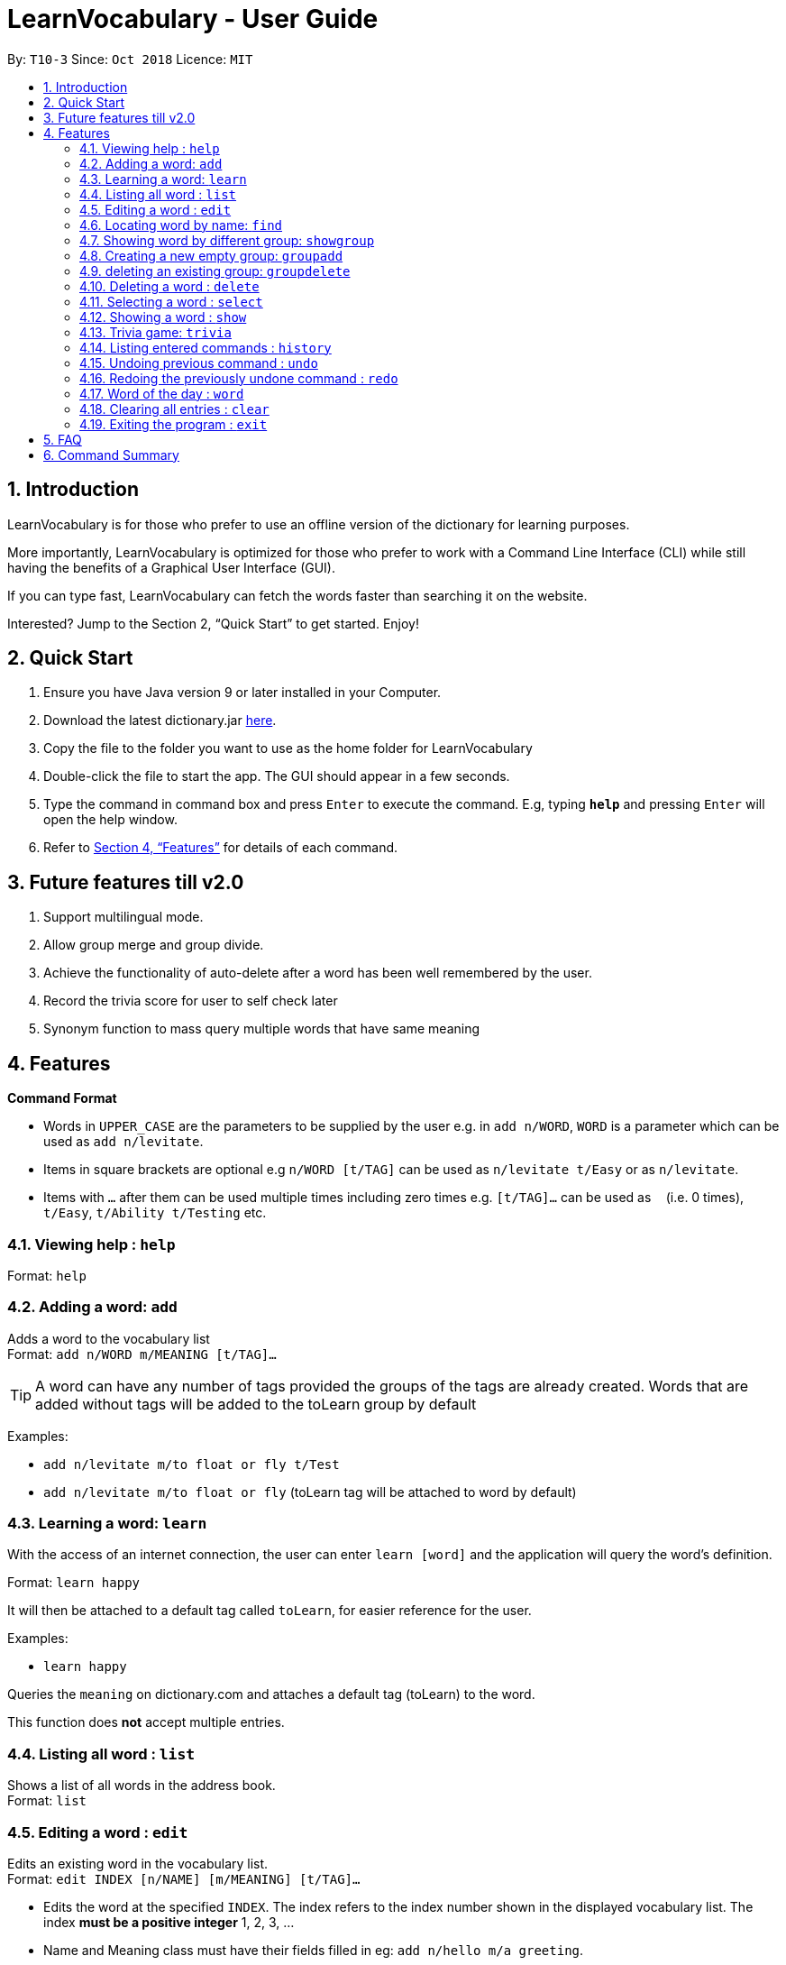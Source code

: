 = LearnVocabulary - User Guide
:site-section: UserGuide
:toc:
:toc-title:
:toc-placement: preamble
:sectnums:
:imagesDir: images
:stylesDir: stylesheets
:xrefstyle: full
:experimental:
ifdef::env-github[]
:tip-caption: :bulb:
:note-caption: :information_source:
endif::[]
:repoURL: https://github.com/CS2103-AY1819S1-T10-3/main

By: `T10-3`      Since: `Oct 2018`      Licence: `MIT`

== Introduction

LearnVocabulary is for those who prefer to use an offline version of the dictionary for learning purposes.

More importantly, LearnVocabulary is optimized for those who prefer to work with a Command Line Interface (CLI) while still having the benefits of a Graphical User Interface (GUI).

If you can type fast, LearnVocabulary can fetch the words faster than searching it on the website.

Interested? Jump to the Section 2, “Quick Start” to get started. Enjoy!

== Quick Start
.  Ensure you have Java version 9 or later installed in your Computer.
.  Download the latest dictionary.jar link:{repoURL}/releases[here].
.  Copy the file to the folder you want to use as the home folder for LearnVocabulary
.  Double-click the file to start the app. The GUI should appear in a few seconds.
.  Type the command in command box and press kbd:[Enter] to execute the command.
E.g, typing *`help`* and pressing kbd:[Enter] will open the help window.

.  Refer to <<Features>> for details of each command.

== Future features till v2.0
.  Support multilingual mode.
.  Allow group merge and group divide.
.  Achieve the functionality of auto-delete after a word has been well remembered by the user.
.  Record the trivia score for user to self check later
.  Synonym function to mass query multiple words that have same meaning


[[Features]]
== Features

====
*Command Format*

* Words in `UPPER_CASE` are the parameters to be supplied by the user e.g. in `add n/WORD`, `WORD` is a parameter which can be used as `add n/levitate`.
* Items in square brackets are optional e.g `n/WORD [t/TAG]` can be used as `n/levitate t/Easy` or as `n/levitate`.
* Items with `…`​ after them can be used multiple times including zero times e.g. `[t/TAG]...` can be used as `{nbsp}` (i.e. 0 times), `t/Easy`, `t/Ability t/Testing` etc.
====

=== Viewing help : `help`

Format: `help`

=== Adding a word: `add`

Adds a word to the vocabulary list +
Format: `add n/WORD m/MEANING [t/TAG]...`

[TIP]
A word can have any number of tags provided the groups of the tags are already created. Words that are added without tags will be added to the toLearn group by default

Examples:

* `add n/levitate m/to float or fly t/Test`
* `add n/levitate m/to float or fly` (toLearn tag will be attached to word by default)

=== Learning a word: `learn`

With the access of an internet connection, the user can enter `learn [word]` and the application will query the word's definition.

Format: `learn happy`

It will then be attached to a default tag called `toLearn`, for easier reference for the user.

Examples:

* `learn happy`

Queries the `meaning` on dictionary.com and attaches a default tag (toLearn) to the word.

This function does *not* accept multiple entries.

=== Listing all word : `list`

Shows a list of all words in the address book. +
Format: `list`

=== Editing a word : `edit`

Edits an existing word in the vocabulary list. +
Format: `edit INDEX [n/NAME] [m/MEANING] [t/TAG]...`

****
* Edits the word at the specified `INDEX`. The index refers to the index number shown in the displayed vocabulary list. The index *must be a positive integer* 1, 2, 3, ...
* Name and Meaning class must have their fields filled in eg: `add n/hello m/a greeting`.
* Existing values will be updated to the input values.
* When editing tags, the existing tags of the word will be removed i.e adding of tags is not cumulative.
* There will be at least one tag to each word, so it is enforced that no edits allow for 0 tags per word.
****

Examples:

* `edit 1 m/diabolic magic or art` +
Edits the meaning of the first word to `diabloic magic or art`.

* `edit 1 t/darkarts` +
Edits the tag of the first word to `darkarts`, replacing every other tag.

* `edit 1 t/` +
Fails to remove all tags as there must be at least one tag attached to every word.

=== Locating word by name: `find`

Finds words whose names contain any of the given keywords. +
Format: `find KEYWORD [MORE_KEYWORDS]`

****
* The search is case insensitive. e.g `levitate` will match `Levitate`
* The order of the keywords does not matter.
* Only the name is searched.
* Only full words will be matched e.g. `levi` will not match `levitate`
* Persons matching at least one keyword will be returned.
****

Examples:

* `find levitate` +
Returns `levitate`

=== Showing word by different group: `showgroup`

(1). Shows all the existed group. +
Format: `showgroup`

****
* the group name is now set to be four per line
****

(2). Shows word inside some particular group. +
Format: `showgroup GROUPNAME`

****
* can only show those existed group
****


Examples:

* `showgroup toLearn` +
Returns all the word inside group toLearn

=== Creating a new empty group: `groupadd`

Creates a new group. +
Format: `groupadd GROUPNAME`

****
* the group name cannot be dublicately added
* after clear, all the added group would also be cleared except the default toLearn group
****

Examples:

* `groupadd mustLearn` +
Creates a new empty group called mustLearn

=== deleting an existing group: `groupdelete`

Deletes a existed group with all the word inside. +
Format: `groupdelete GROUPNAME`

****
* the group must has existed
* after clear, words which do not belong to any group would be deleted automately also
****

Examples:

* `groupdelete mustLearn` +
Deletes group mustLearn and all the words inside

=== Deleting a word : `delete`

Deletes the specified word from the vocabulary list. +
Format: `delete INDEX`

****
* Deletes the word at the specified `INDEX`.
* The index refers to the index number shown in the displayed vocabulary list.
* The index *must be a positive integer* 1, 2, 3, ...
****

Examples:

* `list` +
`delete 2` +
Deletes the 2nd word in the vocabulary list.
* `find levitate` +
`delete 1` +
Deletes the 1st word in the results of the `find` command.

=== Selecting a word : `select`

Selects the word identified by the index number used in the displayed vocabulary list. +
Format: `select INDEX`

****
* Selects the person and loads a page displaying the word and its meaning at the specified `INDEX`.
* The index refers to the index number shown in the displayed vocabulary list.
* The index *must be a positive integer* `1, 2, 3, ...`
****

Examples:

* `list` +
`select 2` +
Selects the 2nd word in the vocabulary list.
* `find computing` +
`select 1` +
Selects the 1st word in the results of the `find` command.

=== Showing a word : `show`
Shows the word identified by the word itself.

Format `show WORD` or `show WORD WORD` or `show WORD WORD WORD`...

****
* Finds the word (or multiple words and shows the word with its meaning and tags in the command box.
****

Examples:

* `show levitate`

Outputs the `meaning` and `tags` of levitate in the command box.

* `show levitate fly`

Outputs the `meaning` and `tags` of levitate and fly in the command box.

This will output a list of words that follows the sequence of the already established list.

For example:

List contains 1. hi 2. bye 3. try 4. neigh

Typing in 'show bye hi neigh' will output the result of 1, 2 and 4 in sequence following the established list.

Moreover, the first sequence number will be selected automatically. If there are no existing words that are found,
the default display would be the last displayed placeholder page.

However, user should note that showing a word not present would not result in any changes to the Ui as it is not intended, it
will still continue to display the previous word being selected in the panel on the right.

// tag::trivia[]

=== Trivia game: `trivia`

A trivia game mode where it outputs meaning of words stored in vocabulary list and prompts the user to input its name.
`trivia` will output at most 10 questions depending on the size of the user's vocabulary list.

Format `trivia`

To answer the trivia question, simply input the answer in the command box.

Format `WORD`
// end::trivia[]

// tag::triviaother[]
==== Other commands in `trivia`
Show the current trivia question.

Format `triviaShow`

Exits trivia game.

Format `triviaExit`

[NOTE] The above commands can only be used when in `trivia`
// end::triviaother[]

=== Listing entered commands : `history`

Lists all the commands that you have entered in reverse chronological order. +
Format: `history`

[NOTE]
====
Pressing the kbd:[&uarr;] and kbd:[&darr;] arrows will display the previous and next input respectively in the command box.
====

// tag::undoredo[]
=== Undoing previous command : `undo`

Restores the address book to the state before the previous _undoable_ command was executed. +
Format: `undo`

[NOTE]
====
Undoable commands: those commands that modify the address book's content (`add`, `delete`, `edit` and `clear`).
====

Examples:

* `delete 1` +
`list` +
`undo` (reverses the `delete 1` command) +

* `select 1` +
`list` +
`undo` +
The `undo` command fails as there are no undoable commands executed previously.

* `delete 1` +
`clear` +
`undo` (reverses the `clear` command) +
`undo` (reverses the `delete 1` command) +

=== Redoing the previously undone command : `redo`

Reverses the most recent `undo` command. +
Format: `redo`

Examples:

* `delete 1` +
`undo` (reverses the `delete 1` command) +
`redo` (reapplies the `delete 1` command) +

* `delete 1` +
`redo` +
The `redo` command fails as there are no `undo` commands executed previously.

* `delete 1` +
`clear` +
`undo` (reverses the `clear` command) +
`undo` (reverses the `delete 1` command) +
`redo` (reapplies the `delete 1` command) +
`redo` (reapplies the `clear` command) +
// end::undoredo[]

=== Word of the day : `word`

Displays the current word of the day and its meaning from Dictionary.com. (Requires a working internet connection).
Format: `word`

=== Clearing all entries : `clear`

Clears all entries from the address book. +
Format: `clear`

=== Exiting the program : `exit`

Exits the program. +
Format: `exit`

== FAQ

*Q*: How do I transfer my data to another Computer? +
*A*: Install the app in the other computer and overwrite the empty data file it creates with the file that contains the data of your previous LearnVocabulary folder.

== Command Summary

* *Add* `add n/NAME m/MEANING [t/TAG]...` +
e.g. `add n/magic m/mystical arts [t/darkarts]`
* *Learn* `learn NAME` +
e.g. `learn fire`
* *Clear* : `clear`
* *Delete* : `delete INDEX` +
e.g. `delete 3`
* *Edit* : `edit INDEX [n/NAME] [m/MEANING] [t/TAG]...` +
e.g. `edit 2 m/somewhere far away`
* *Find* : `find WORD [MORE_KEYWORDS]` +
e.g. `find magic`
* *Show* : `show WORD [MORE_WORDS]` +
e.g. `show magic fire ice`
* *List* : `list`
* *Help* : `help`
* *Select* : `select INDEX` +
e.g.`select 2`
* *History* : `history`
* *Undo* : `undo`
* *Redo* : `redo`



